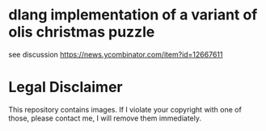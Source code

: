 * dlang implementation of a variant of olis christmas puzzle
see discussion https://news.ycombinator.com/item?id=12667611

* Legal Disclaimer
This repository contains images. If I violate your copyright with one
of those, please contact me, I will remove them immediately.
